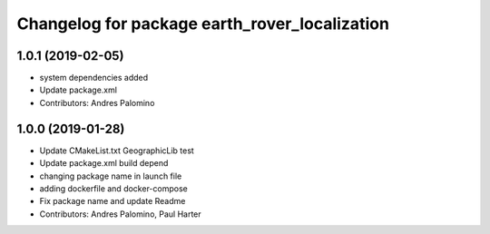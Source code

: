 ^^^^^^^^^^^^^^^^^^^^^^^^^^^^^^^^^^^^^^^^^^^^^^
Changelog for package earth_rover_localization
^^^^^^^^^^^^^^^^^^^^^^^^^^^^^^^^^^^^^^^^^^^^^^

1.0.1 (2019-02-05)
-----------
* system dependencies added
* Update package.xml
* Contributors: Andres Palomino

1.0.0 (2019-01-28)
-----------
* Update CMakeList.txt GeographicLib test
* Update package.xml build depend
* changing package name in launch file
* adding dockerfile and docker-compose
* Fix package name and update Readme
* Contributors: Andres Palomino, Paul Harter
